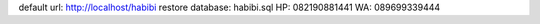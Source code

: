 default url: http://localhost/habibi
restore database: habibi.sql
HP: 082190881441
WA: 089699339444
